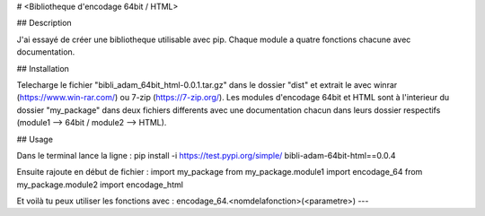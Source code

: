 # <Bibliotheque d'encodage 64bit / HTML>

## Description

J'ai essayé de créer une bibliotheque utilisable avec pip. Chaque module a quatre fonctions chacune avec documentation.

## Installation

Telecharge le fichier "bibli_adam_64bit_html-0.0.1.tar.gz" dans le dossier "dist" et extrait le avec winrar (https://www.win-rar.com/) ou 7-zip (https://7-zip.org/). Les modules d'encodage 64bit et HTML sont à l'interieur du dossier "my_package" dans deux fichiers differents avec une documentation chacun dans leurs dossier respectifs (module1 --> 64bit / module2 --> HTML).

## Usage

Dans le terminal lance la ligne :
pip install -i https://test.pypi.org/simple/ bibli-adam-64bit-html==0.0.4

Ensuite rajoute en début de fichier :
import my_package
from my_package.module1 import encodage_64
from my_package.module2 import encodage_html

Et voilà tu peux utiliser les fonctions avec :
encodage_64.<nomdelafonction>(<parametre>)
---
